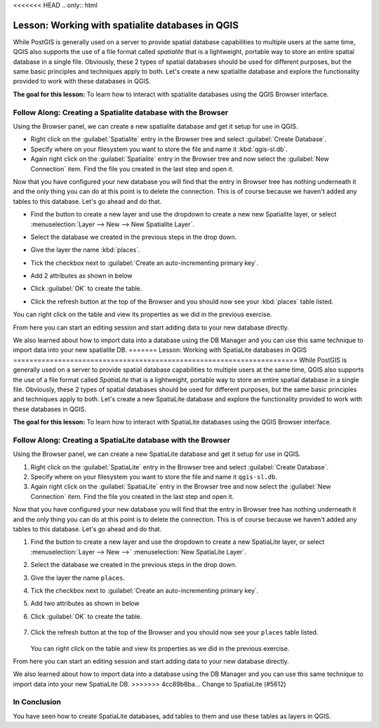 <<<<<<< HEAD
.. only:: html


|LS| Working with spatialite databases in QGIS 
===============================================================================
While PostGIS is generally used on a server to provide spatial database
capabilities to multiple users at the same time, QGIS also supports the use of
a file format called *spatialite* that is a lightweight, portable way to 
store an entire spatial database in a single file. Obviously, these 2 types of
spatial databases should be used for different purposes, but the same basic
principles and techniques apply to both. Let's create a new spatialite database
and explore the functionality provided to work with these databases in QGIS.

**The goal for this lesson:** To learn how to interact with spatialite databases 
using the QGIS Browser interface. 

|basic| |FA| Creating a Spatialite database with the Browser
-------------------------------------------------------------------------------

Using the Browser panel, we can create a new spatialite database and get it
setup for use in QGIS.

* Right click on the :guilabel:`Spatialite` entry in the Browser tree and
  select :guilabel:`Create Database`.
* Specify where on your filesystem you want to store the file and name it 
  :kbd:`qgis-sl.db`.
* Again right click on the :guilabel:`Spatialite` entry in the Browser tree and
  now select the :guilabel:`New Connection` item. Find the file you created in
  the last step and open it.

Now that you have configured your new database you will find that the entry in
Browser tree has nothing underneath it and the only thing you can do at this
point is to delete the connection. This is of course because we haven't added
any tables to this database. Let's go ahead and do that.

* Find the button to create a new layer and use the dropdown to create a new 
  new Spatialite layer, or select
  :menuselection:`Layer --> New --> New Spatialite Layer`.

  |newSpatiaLiteLayer|

* Select the database we created in the previous steps in the drop down.
* Give the layer the name :kbd:`places`.
* Tick the checkbox next to :guilabel:`Create an auto-incrementing primary key`.
* Add 2 attributes as shown in below
* Click :guilabel:`OK` to create the table.

.. image:: img/new_layer_setup.png
   :align: center

* Click the refresh button at the top of the Browser and you should now see
  your :kbd:`places` table listed.

.. image:: img/new_layer_added.png
   :align: center

You can right click on the table and view its properties as we did in the
previous exercise. 

From here you can start an editing session and start adding data to your new
database directly. 

We also learned about how to import data into a database using the DB Manager
and you can use this same technique to import data into your new spatialite DB.
=======
|LS| Working with SpatiaLite databases in QGIS
======================================================================
While PostGIS is generally used on a server to provide spatial
database capabilities to multiple users at the same time, QGIS also
supports the use of a file format called *SpatiaLite* that is a
lightweight, portable way to store an entire spatial database in a
single file.
Obviously, these 2 types of spatial databases should be used for
different purposes, but the same basic principles and techniques apply
to both.
Let's create a new SpatiaLite database and explore the functionality
provided to work with these databases in QGIS.

**The goal for this lesson:** To learn how to interact with
SpatiaLite databases using the QGIS Browser interface.

|basic| |FA| Creating a SpatiaLite database with the Browser
----------------------------------------------------------------------

Using the Browser panel, we can create a new SpatiaLite database and
get it setup for use in QGIS.

#. Right click on the :guilabel:`SpatiaLite` entry in the Browser tree
   and select :guilabel:`Create Database`.
#. Specify where on your filesystem you want to store the file and
   name it ``qgis-sl.db``.
#. Again right click on the :guilabel:`SpatiaLite` entry in the Browser
   tree and now select the :guilabel:`New Connection` item.
   Find the file you created in the last step and open it.

Now that you have configured your new database you will find that the
entry in Browser tree has nothing underneath it and the only thing you
can do at this point is to delete the connection.
This is of course because we haven't added any tables to this database.
Let's go ahead and do that.

#. Find the button to create a new layer and use the dropdown to
   create a new SpatiaLite layer, or select
   :menuselection:`Layer --> New -->` |newSpatiaLiteLayer|
   :menuselection:`New SpatiaLite Layer`.
#. Select the database we created in the previous steps in the drop
   down.
#. Give the layer the name ``places``.
#. Tick the checkbox next to
   :guilabel:`Create an auto-incrementing primary key`.
#. Add two attributes as shown in below
#. Click :guilabel:`OK` to create the table.

   .. figure:: img/new_layer_setup.png
      :align: center

#. Click the refresh button at the top of the Browser and you should
   now see your ``places`` table listed.

   .. figure:: img/new_layer_added.png
      :align: center

   You can right click on the table and view its properties as we
   did in the previous exercise.

From here you can start an editing session and start adding data to
your new database directly.

We also learned about how to import data into a database using the
DB Manager and you can use this same technique to import data into
your new SpatiaLite DB.
>>>>>>> 4cc89b8ba... Change to SpatiaLite (#5612)

|IC|
----------------------------------------------------------------------

You have seen how to create SpatiaLite databases, add tables to
them and use these tables as layers in QGIS.


.. Substitutions definitions - AVOID EDITING PAST THIS LINE
   This will be automatically updated by the find_set_subst.py script.
   If you need to create a new substitution manually,
   please add it also to the substitutions.txt file in the
   source folder.

.. |FA| replace:: Follow Along:
.. |IC| replace:: In Conclusion
.. |LS| replace:: Lesson:
.. |basic| image:: /static/global/basic.png
.. |newSpatiaLiteLayer| image:: /static/common/mActionNewSpatiaLiteLayer.png
   :width: 1.5em

